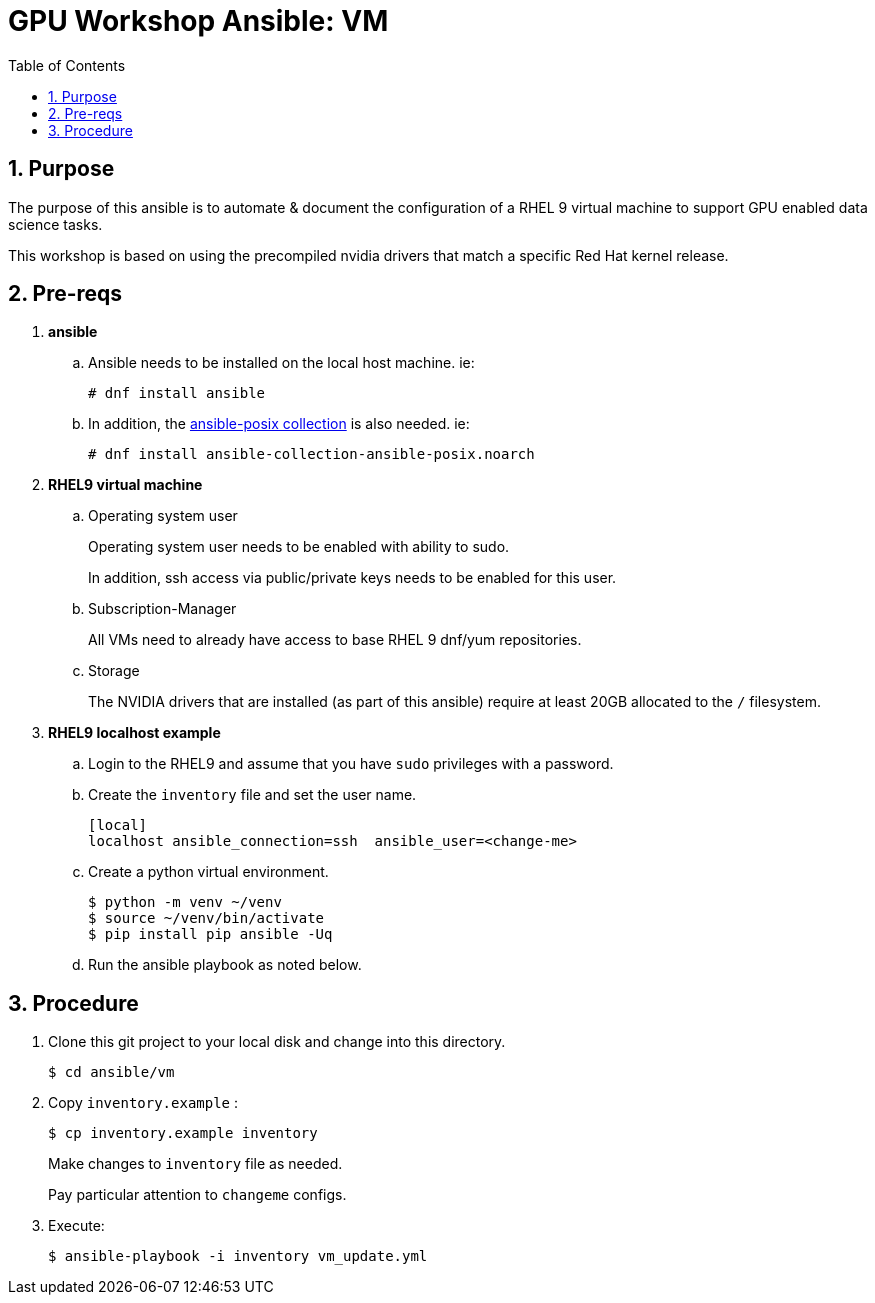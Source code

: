 :scrollbar:
:data-uri:
:toc2:
:linkattrs:


= GPU Workshop Ansible:  VM

:numbered:

== Purpose
The purpose of this ansible is to automate & document the configuration of a RHEL 9 virtual machine to support GPU enabled data science tasks.


This workshop is based on using the precompiled
nvidia drivers that match a specific Red Hat kernel release.

== Pre-reqs

. *ansible*

.. Ansible needs to be installed on the local host machine. ie:
+
-----
# dnf install ansible
-----

.. In addition, the link:https://docs.ansible.com/ansible/latest/collections/ansible/posix/firewalld_module.html[ansible-posix collection] is also needed. ie:
+
-----
# dnf install ansible-collection-ansible-posix.noarch
-----

. *RHEL9 virtual machine*

.. Operating system user
+
Operating system user needs to be enabled with ability to sudo.
+
In addition, ssh access via public/private keys needs to be enabled for this user.

.. Subscription-Manager
+
All VMs need to already have access to base RHEL 9 dnf/yum repositories.

.. Storage
+
The NVIDIA drivers that are installed (as part of this ansible) require at least 20GB allocated to the `/` filesystem.

. *RHEL9 localhost example*

.. Login to the RHEL9 and assume that you have `sudo` privileges with a password.

.. Create the `inventory` file and set the user name.
+
```
[local]
localhost ansible_connection=ssh  ansible_user=<change-me>
```

.. Create a python virtual environment.
+
```
$ python -m venv ~/venv
$ source ~/venv/bin/activate
$ pip install pip ansible -Uq
```

.. Run the ansible playbook as noted below.

== Procedure

. Clone this git project to your local disk and change into this directory.
+
-----
$ cd ansible/vm
-----

. Copy `inventory.example` :
+
-----
$ cp inventory.example inventory
-----
+
Make changes to `inventory` file as needed.
+
Pay particular attention to `changeme` configs.

. Execute:
+
-----
$ ansible-playbook -i inventory vm_update.yml
-----



